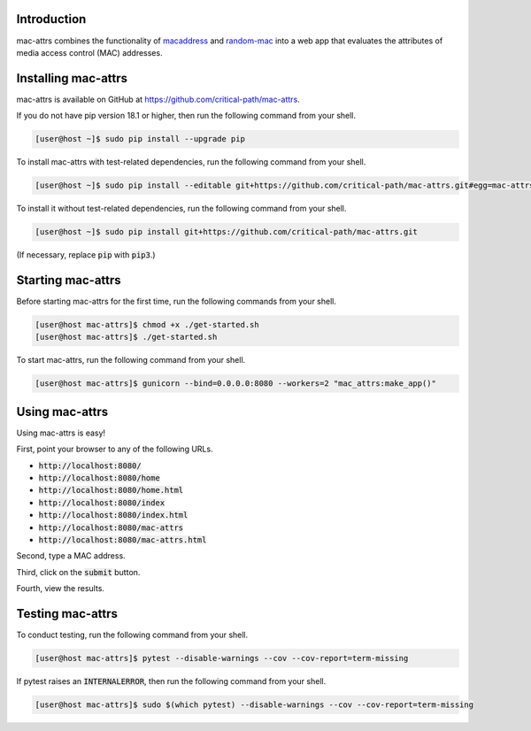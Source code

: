 .. image:: https://travis-ci.com/critical-path/mac-attrs.svg?branch=master
   :target: https://travis-ci.com/critical-path/mac-attrs

.. image:: https://coveralls.io/repos/github/critical-path/mac-attrs/badge.svg?branch=master
   :target: https://coveralls.io/github/critical-path/mac-attrs?branch=master

.. image:: https://readthedocs.org/projects/mac-attrs/badge/?version=latest
   :target: https://mac-attrs.readthedocs.io/en/latest/?badge=latest
   :alt: Documentation Status

Introduction
============

mac-attrs combines the functionality of `macaddress <https://github.com/critical-path/macaddress>`__ and `random-mac <https://github.com/critical-path/random-mac>`__ into a web app that evaluates the attributes of media access control (MAC) addresses.


Installing mac-attrs
====================

mac-attrs is available on GitHub at https://github.com/critical-path/mac-attrs.

If you do not have pip version 18.1 or higher, then run the following command from your shell.

.. code-block:: console

   [user@host ~]$ sudo pip install --upgrade pip

To install mac-attrs with test-related dependencies, run the following command from your shell.

.. code-block:: console

   [user@host ~]$ sudo pip install --editable git+https://github.com/critical-path/mac-attrs.git#egg=mac-attrs[test]

To install it without test-related dependencies, run the following command from your shell.

.. code-block:: console

   [user@host ~]$ sudo pip install git+https://github.com/critical-path/mac-attrs.git

(If necessary, replace :code:`pip` with :code:`pip3`.)


Starting mac-attrs
==================

Before starting mac-attrs for the first time, run the following commands from your shell.

.. code-block:: console

   [user@host mac-attrs]$ chmod +x ./get-started.sh
   [user@host mac-attrs]$ ./get-started.sh

To start mac-attrs, run the following command from your shell.

.. code-block:: console

   [user@host mac-attrs]$ gunicorn --bind=0.0.0.0:8080 --workers=2 "mac_attrs:make_app()"


Using mac-attrs
===============

Using mac-attrs is easy!

First, point your browser to any of the following URLs.

* :code:`http://localhost:8080/`
* :code:`http://localhost:8080/home`
* :code:`http://localhost:8080/home.html`
* :code:`http://localhost:8080/index`
* :code:`http://localhost:8080/index.html`
* :code:`http://localhost:8080/mac-attrs`
* :code:`http://localhost:8080/mac-attrs.html`

Second, type a MAC address.

Third, click on the :code:`submit` button.

Fourth, view the results.


Testing mac-attrs
=================

To conduct testing, run the following command from your shell.

.. code-block:: console

   [user@host mac-attrs]$ pytest --disable-warnings --cov --cov-report=term-missing

If pytest raises an :code:`INTERNALERROR`, then run the following command from your shell.

.. code-block:: console

   [user@host mac-attrs]$ sudo $(which pytest) --disable-warnings --cov --cov-report=term-missing
